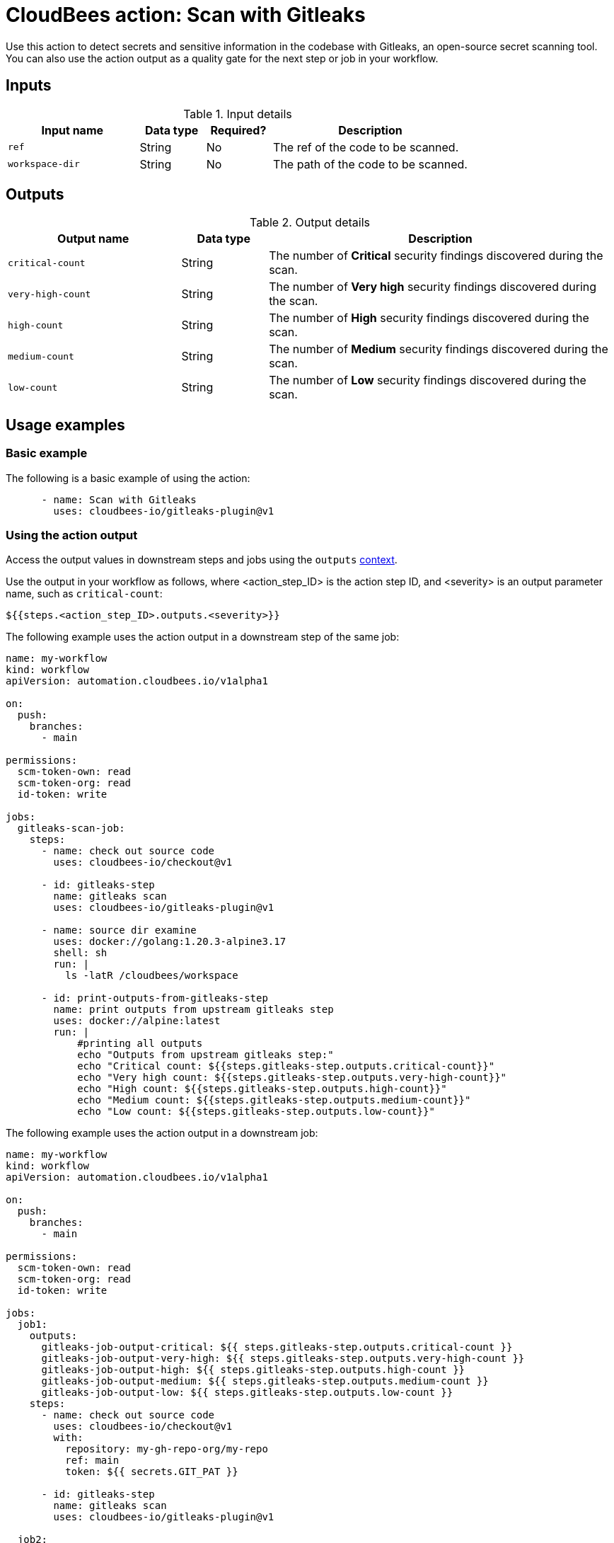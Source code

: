 = CloudBees action: Scan with Gitleaks

Use this action to detect secrets and sensitive information in the codebase with Gitleaks, an open-source secret scanning tool.
You can also use the action output as a quality gate for the next step or job in your workflow.

== Inputs

[cols="2a,1a,1a,3a",options="header"]
.Input details
|===

| Input name
| Data type
| Required?
| Description

| `ref`
| String
| No
| The ref of the code to be scanned.

| `workspace-dir`
| String
| No
| The path of the code to be scanned.

|===

== Outputs

[cols="2a,1a,4a",options="header"]
.Output details
|===

| Output name
| Data type
| Description

| `critical-count`
| String
| The number of *Critical* security findings discovered during the scan.

| `very-high-count`
| String
| The number of *Very high* security findings discovered during the scan.

| `high-count`
| String
| The number of *High* security findings discovered during the scan.

| `medium-count`
| String
| The number of *Medium* security findings discovered during the scan.

| `low-count`
| String
| The number of *Low* security findings discovered during the scan.

|===


== Usage examples

=== Basic example

The following is a basic example of using the action:

[source,yaml]
----

      - name: Scan with Gitleaks
        uses: cloudbees-io/gitleaks-plugin@v1
----

=== Using the action output

Access the output values in downstream steps and jobs using the `outputs` link:https://docs.cloudbees.com/docs/cloudbees-platform/latest/dsl-syntax/contexts[context].

Use the output in your workflow as follows, where <action_step_ID> is the action step ID, and <severity> is an output parameter name, such as `critical-count`:

[source,yaml]
----
${{steps.<action_step_ID>.outputs.<severity>}}
----

The following example uses the action output in a downstream step of the same job:

[source,yaml,role="default-expanded"]
----

name: my-workflow
kind: workflow
apiVersion: automation.cloudbees.io/v1alpha1

on:
  push:
    branches:
      - main

permissions:
  scm-token-own: read
  scm-token-org: read
  id-token: write

jobs:
  gitleaks-scan-job:
    steps:
      - name: check out source code
        uses: cloudbees-io/checkout@v1

      - id: gitleaks-step
        name: gitleaks scan
        uses: cloudbees-io/gitleaks-plugin@v1

      - name: source dir examine
        uses: docker://golang:1.20.3-alpine3.17
        shell: sh
        run: |
          ls -latR /cloudbees/workspace

      - id: print-outputs-from-gitleaks-step
        name: print outputs from upstream gitleaks step
        uses: docker://alpine:latest
        run: |
            #printing all outputs
            echo "Outputs from upstream gitleaks step:"
            echo "Critical count: ${{steps.gitleaks-step.outputs.critical-count}}"
            echo "Very high count: ${{steps.gitleaks-step.outputs.very-high-count}}"
            echo "High count: ${{steps.gitleaks-step.outputs.high-count}}"
            echo "Medium count: ${{steps.gitleaks-step.outputs.medium-count}}"
            echo "Low count: ${{steps.gitleaks-step.outputs.low-count}}"


----

The following example uses the action output in a downstream job:

[source,yaml,role="default-expanded"]
----

name: my-workflow
kind: workflow
apiVersion: automation.cloudbees.io/v1alpha1

on:
  push:
    branches:
      - main

permissions:
  scm-token-own: read
  scm-token-org: read
  id-token: write

jobs:
  job1:
    outputs:
      gitleaks-job-output-critical: ${{ steps.gitleaks-step.outputs.critical-count }}
      gitleaks-job-output-very-high: ${{ steps.gitleaks-step.outputs.very-high-count }}
      gitleaks-job-output-high: ${{ steps.gitleaks-step.outputs.high-count }}
      gitleaks-job-output-medium: ${{ steps.gitleaks-step.outputs.medium-count }}
      gitleaks-job-output-low: ${{ steps.gitleaks-step.outputs.low-count }}
    steps:
      - name: check out source code
        uses: cloudbees-io/checkout@v1
        with:
          repository: my-gh-repo-org/my-repo
          ref: main
          token: ${{ secrets.GIT_PAT }}

      - id: gitleaks-step
        name: gitleaks scan
        uses: cloudbees-io/gitleaks-plugin@v1

  job2:
    needs: job1
    steps:
      - id: print-outputs-from-job1
        name: print outputs from upstream job1
        uses: docker://alpine:latest
        run: |
          # Printing all outputs
          echo "Outputs from upstream gitleaks job:"
          echo "Critical count: ${{ needs.job1.outputs.gitleaks-job-output-critical }}"
          echo "Very high count: ${{ needs.job1.outputs.gitleaks-job-output-very-high }}"
          echo "High count: ${{ needs.job1.outputs.gitleaks-job-output-high }}"
          echo "Medium count: ${{ needs.job1.outputs.gitleaks-job-output-medium }}"
          echo "Low count: ${{ needs.job1.outputs.gitleaks-job-output-low }}"

----

== License

This code is made available under the 
link:https://opensource.org/license/mit/[MIT license].

== References

* Learn more about link:https://docs.cloudbees.com/docs/cloudbees-platform/latest/actions[using actions in CloudBees workflows].
* Learn about link:https://docs.cloudbees.com/docs/cloudbees-platform/latest/[CloudBees platform].

